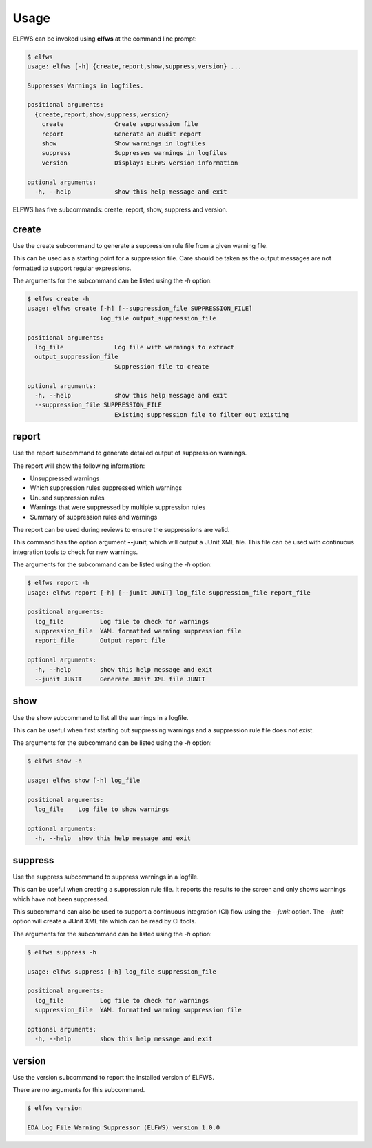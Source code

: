 Usage
=====

ELFWS can be invoked using **elfws** at the command line prompt:

.. code-block:: bash

   $ elfws
   usage: elfws [-h] {create,report,show,suppress,version} ...
   
   Suppresses Warnings in logfiles.
   
   positional arguments:
     {create,report,show,suppress,version}
       create              Create suppression file
       report              Generate an audit report
       show                Show warnings in logfiles
       suppress            Suppresses warnings in logfiles
       version             Displays ELFWS version information
   
   optional arguments:
     -h, --help            show this help message and exit

ELFWS has five subcommands:  create, report, show, suppress and version.

create
------

Use the create subcommand to generate a suppression rule file from a given warning file.

This can be used as a starting point for a suppression file.
Care should be taken as the output messages are not formatted to support regular expressions.

The arguments for the subcommand can be listed using the *-h* option:

.. code-block:: bash

   $ elfws create -h
   usage: elfws create [-h] [--suppression_file SUPPRESSION_FILE]
                       log_file output_suppression_file

   positional arguments:
     log_file              Log file with warnings to extract
     output_suppression_file
                           Suppression file to create

   optional arguments:
     -h, --help            show this help message and exit
     --suppression_file SUPPRESSION_FILE
                           Existing suppression file to filter out existing

report
------

Use the report subcommand to generate detailed output of suppression warnings.

The report will show the following information:

* Unsuppressed warnings
* Which suppression rules suppressed which warnings
* Unused suppression rules
* Warnings that were suppressed by multiple suppression rules
* Summary of suppression rules and warnings

The report can be used during reviews to ensure the suppressions are valid.

This command has the option argument **--junit**, which will output a JUnit XML file.
This file can be used with continuous integration tools to check for new warnings.

The arguments for the subcommand can be listed using the *-h* option:

.. code-block:: bash

   $ elfws report -h
   usage: elfws report [-h] [--junit JUNIT] log_file suppression_file report_file
   
   positional arguments:
     log_file          Log file to check for warnings
     suppression_file  YAML formatted warning suppression file
     report_file       Output report file
   
   optional arguments:
     -h, --help        show this help message and exit
     --junit JUNIT     Generate JUnit XML file JUNIT

show
----

Use the show subcommand to list all the warnings in a logfile.

This can be useful when first starting out suppressing warnings and a suppression rule file does not exist.

The arguments for the subcommand can be listed using the *-h* option:

.. code-block:: bash

   $ elfws show -h

   usage: elfws show [-h] log_file

   positional arguments:
     log_file    Log file to show warnings

   optional arguments:
     -h, --help  show this help message and exit

suppress
--------

Use the suppress subcommand to suppress warnings in a logfile.

This can be useful when creating a suppression rule file.
It reports the results to the screen and only shows warnings which have not been suppressed.

This subcommand can also be used to support a continuous integration (CI) flow using the *--junit* option.
The *--junit* option will create a JUnit XML file which can be read by CI tools.

The arguments for the subcommand can be listed using the *-h* option:

.. code-block:: bash

   $ elfws suppress -h

   usage: elfws suppress [-h] log_file suppression_file

   positional arguments:
     log_file          Log file to check for warnings
     suppression_file  YAML formatted warning suppression file

   optional arguments:
     -h, --help        show this help message and exit

version
-------

Use the version subcommand to report the installed version of ELFWS.

There are no arguments for this subcommand.

.. code-block:: bash

   $ elfws version

   EDA Log File Warning Suppressor (ELFWS) version 1.0.0


